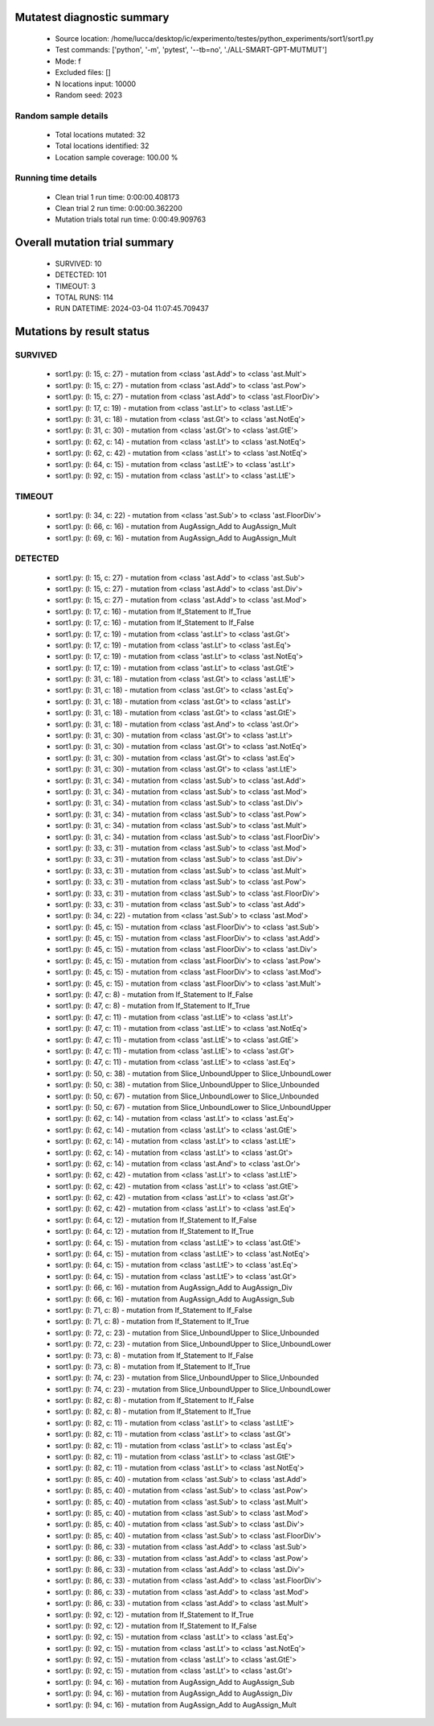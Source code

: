 Mutatest diagnostic summary
===========================
 - Source location: /home/lucca/desktop/ic/experimento/testes/python_experiments/sort1/sort1.py
 - Test commands: ['python', '-m', 'pytest', '--tb=no', './ALL-SMART-GPT-MUTMUT']
 - Mode: f
 - Excluded files: []
 - N locations input: 10000
 - Random seed: 2023

Random sample details
---------------------
 - Total locations mutated: 32
 - Total locations identified: 32
 - Location sample coverage: 100.00 %


Running time details
--------------------
 - Clean trial 1 run time: 0:00:00.408173
 - Clean trial 2 run time: 0:00:00.362200
 - Mutation trials total run time: 0:00:49.909763

Overall mutation trial summary
==============================
 - SURVIVED: 10
 - DETECTED: 101
 - TIMEOUT: 3
 - TOTAL RUNS: 114
 - RUN DATETIME: 2024-03-04 11:07:45.709437


Mutations by result status
==========================


SURVIVED
--------
 - sort1.py: (l: 15, c: 27) - mutation from <class 'ast.Add'> to <class 'ast.Mult'>
 - sort1.py: (l: 15, c: 27) - mutation from <class 'ast.Add'> to <class 'ast.Pow'>
 - sort1.py: (l: 15, c: 27) - mutation from <class 'ast.Add'> to <class 'ast.FloorDiv'>
 - sort1.py: (l: 17, c: 19) - mutation from <class 'ast.Lt'> to <class 'ast.LtE'>
 - sort1.py: (l: 31, c: 18) - mutation from <class 'ast.Gt'> to <class 'ast.NotEq'>
 - sort1.py: (l: 31, c: 30) - mutation from <class 'ast.Gt'> to <class 'ast.GtE'>
 - sort1.py: (l: 62, c: 14) - mutation from <class 'ast.Lt'> to <class 'ast.NotEq'>
 - sort1.py: (l: 62, c: 42) - mutation from <class 'ast.Lt'> to <class 'ast.NotEq'>
 - sort1.py: (l: 64, c: 15) - mutation from <class 'ast.LtE'> to <class 'ast.Lt'>
 - sort1.py: (l: 92, c: 15) - mutation from <class 'ast.Lt'> to <class 'ast.LtE'>


TIMEOUT
-------
 - sort1.py: (l: 34, c: 22) - mutation from <class 'ast.Sub'> to <class 'ast.FloorDiv'>
 - sort1.py: (l: 66, c: 16) - mutation from AugAssign_Add to AugAssign_Mult
 - sort1.py: (l: 69, c: 16) - mutation from AugAssign_Add to AugAssign_Mult


DETECTED
--------
 - sort1.py: (l: 15, c: 27) - mutation from <class 'ast.Add'> to <class 'ast.Sub'>
 - sort1.py: (l: 15, c: 27) - mutation from <class 'ast.Add'> to <class 'ast.Div'>
 - sort1.py: (l: 15, c: 27) - mutation from <class 'ast.Add'> to <class 'ast.Mod'>
 - sort1.py: (l: 17, c: 16) - mutation from If_Statement to If_True
 - sort1.py: (l: 17, c: 16) - mutation from If_Statement to If_False
 - sort1.py: (l: 17, c: 19) - mutation from <class 'ast.Lt'> to <class 'ast.Gt'>
 - sort1.py: (l: 17, c: 19) - mutation from <class 'ast.Lt'> to <class 'ast.Eq'>
 - sort1.py: (l: 17, c: 19) - mutation from <class 'ast.Lt'> to <class 'ast.NotEq'>
 - sort1.py: (l: 17, c: 19) - mutation from <class 'ast.Lt'> to <class 'ast.GtE'>
 - sort1.py: (l: 31, c: 18) - mutation from <class 'ast.Gt'> to <class 'ast.LtE'>
 - sort1.py: (l: 31, c: 18) - mutation from <class 'ast.Gt'> to <class 'ast.Eq'>
 - sort1.py: (l: 31, c: 18) - mutation from <class 'ast.Gt'> to <class 'ast.Lt'>
 - sort1.py: (l: 31, c: 18) - mutation from <class 'ast.Gt'> to <class 'ast.GtE'>
 - sort1.py: (l: 31, c: 18) - mutation from <class 'ast.And'> to <class 'ast.Or'>
 - sort1.py: (l: 31, c: 30) - mutation from <class 'ast.Gt'> to <class 'ast.Lt'>
 - sort1.py: (l: 31, c: 30) - mutation from <class 'ast.Gt'> to <class 'ast.NotEq'>
 - sort1.py: (l: 31, c: 30) - mutation from <class 'ast.Gt'> to <class 'ast.Eq'>
 - sort1.py: (l: 31, c: 30) - mutation from <class 'ast.Gt'> to <class 'ast.LtE'>
 - sort1.py: (l: 31, c: 34) - mutation from <class 'ast.Sub'> to <class 'ast.Add'>
 - sort1.py: (l: 31, c: 34) - mutation from <class 'ast.Sub'> to <class 'ast.Mod'>
 - sort1.py: (l: 31, c: 34) - mutation from <class 'ast.Sub'> to <class 'ast.Div'>
 - sort1.py: (l: 31, c: 34) - mutation from <class 'ast.Sub'> to <class 'ast.Pow'>
 - sort1.py: (l: 31, c: 34) - mutation from <class 'ast.Sub'> to <class 'ast.Mult'>
 - sort1.py: (l: 31, c: 34) - mutation from <class 'ast.Sub'> to <class 'ast.FloorDiv'>
 - sort1.py: (l: 33, c: 31) - mutation from <class 'ast.Sub'> to <class 'ast.Mod'>
 - sort1.py: (l: 33, c: 31) - mutation from <class 'ast.Sub'> to <class 'ast.Div'>
 - sort1.py: (l: 33, c: 31) - mutation from <class 'ast.Sub'> to <class 'ast.Mult'>
 - sort1.py: (l: 33, c: 31) - mutation from <class 'ast.Sub'> to <class 'ast.Pow'>
 - sort1.py: (l: 33, c: 31) - mutation from <class 'ast.Sub'> to <class 'ast.FloorDiv'>
 - sort1.py: (l: 33, c: 31) - mutation from <class 'ast.Sub'> to <class 'ast.Add'>
 - sort1.py: (l: 34, c: 22) - mutation from <class 'ast.Sub'> to <class 'ast.Mod'>
 - sort1.py: (l: 45, c: 15) - mutation from <class 'ast.FloorDiv'> to <class 'ast.Sub'>
 - sort1.py: (l: 45, c: 15) - mutation from <class 'ast.FloorDiv'> to <class 'ast.Add'>
 - sort1.py: (l: 45, c: 15) - mutation from <class 'ast.FloorDiv'> to <class 'ast.Div'>
 - sort1.py: (l: 45, c: 15) - mutation from <class 'ast.FloorDiv'> to <class 'ast.Pow'>
 - sort1.py: (l: 45, c: 15) - mutation from <class 'ast.FloorDiv'> to <class 'ast.Mod'>
 - sort1.py: (l: 45, c: 15) - mutation from <class 'ast.FloorDiv'> to <class 'ast.Mult'>
 - sort1.py: (l: 47, c: 8) - mutation from If_Statement to If_False
 - sort1.py: (l: 47, c: 8) - mutation from If_Statement to If_True
 - sort1.py: (l: 47, c: 11) - mutation from <class 'ast.LtE'> to <class 'ast.Lt'>
 - sort1.py: (l: 47, c: 11) - mutation from <class 'ast.LtE'> to <class 'ast.NotEq'>
 - sort1.py: (l: 47, c: 11) - mutation from <class 'ast.LtE'> to <class 'ast.GtE'>
 - sort1.py: (l: 47, c: 11) - mutation from <class 'ast.LtE'> to <class 'ast.Gt'>
 - sort1.py: (l: 47, c: 11) - mutation from <class 'ast.LtE'> to <class 'ast.Eq'>
 - sort1.py: (l: 50, c: 38) - mutation from Slice_UnboundUpper to Slice_UnboundLower
 - sort1.py: (l: 50, c: 38) - mutation from Slice_UnboundUpper to Slice_Unbounded
 - sort1.py: (l: 50, c: 67) - mutation from Slice_UnboundLower to Slice_Unbounded
 - sort1.py: (l: 50, c: 67) - mutation from Slice_UnboundLower to Slice_UnboundUpper
 - sort1.py: (l: 62, c: 14) - mutation from <class 'ast.Lt'> to <class 'ast.Eq'>
 - sort1.py: (l: 62, c: 14) - mutation from <class 'ast.Lt'> to <class 'ast.GtE'>
 - sort1.py: (l: 62, c: 14) - mutation from <class 'ast.Lt'> to <class 'ast.LtE'>
 - sort1.py: (l: 62, c: 14) - mutation from <class 'ast.Lt'> to <class 'ast.Gt'>
 - sort1.py: (l: 62, c: 14) - mutation from <class 'ast.And'> to <class 'ast.Or'>
 - sort1.py: (l: 62, c: 42) - mutation from <class 'ast.Lt'> to <class 'ast.LtE'>
 - sort1.py: (l: 62, c: 42) - mutation from <class 'ast.Lt'> to <class 'ast.GtE'>
 - sort1.py: (l: 62, c: 42) - mutation from <class 'ast.Lt'> to <class 'ast.Gt'>
 - sort1.py: (l: 62, c: 42) - mutation from <class 'ast.Lt'> to <class 'ast.Eq'>
 - sort1.py: (l: 64, c: 12) - mutation from If_Statement to If_False
 - sort1.py: (l: 64, c: 12) - mutation from If_Statement to If_True
 - sort1.py: (l: 64, c: 15) - mutation from <class 'ast.LtE'> to <class 'ast.GtE'>
 - sort1.py: (l: 64, c: 15) - mutation from <class 'ast.LtE'> to <class 'ast.NotEq'>
 - sort1.py: (l: 64, c: 15) - mutation from <class 'ast.LtE'> to <class 'ast.Eq'>
 - sort1.py: (l: 64, c: 15) - mutation from <class 'ast.LtE'> to <class 'ast.Gt'>
 - sort1.py: (l: 66, c: 16) - mutation from AugAssign_Add to AugAssign_Div
 - sort1.py: (l: 66, c: 16) - mutation from AugAssign_Add to AugAssign_Sub
 - sort1.py: (l: 71, c: 8) - mutation from If_Statement to If_False
 - sort1.py: (l: 71, c: 8) - mutation from If_Statement to If_True
 - sort1.py: (l: 72, c: 23) - mutation from Slice_UnboundUpper to Slice_Unbounded
 - sort1.py: (l: 72, c: 23) - mutation from Slice_UnboundUpper to Slice_UnboundLower
 - sort1.py: (l: 73, c: 8) - mutation from If_Statement to If_False
 - sort1.py: (l: 73, c: 8) - mutation from If_Statement to If_True
 - sort1.py: (l: 74, c: 23) - mutation from Slice_UnboundUpper to Slice_Unbounded
 - sort1.py: (l: 74, c: 23) - mutation from Slice_UnboundUpper to Slice_UnboundLower
 - sort1.py: (l: 82, c: 8) - mutation from If_Statement to If_False
 - sort1.py: (l: 82, c: 8) - mutation from If_Statement to If_True
 - sort1.py: (l: 82, c: 11) - mutation from <class 'ast.Lt'> to <class 'ast.LtE'>
 - sort1.py: (l: 82, c: 11) - mutation from <class 'ast.Lt'> to <class 'ast.Gt'>
 - sort1.py: (l: 82, c: 11) - mutation from <class 'ast.Lt'> to <class 'ast.Eq'>
 - sort1.py: (l: 82, c: 11) - mutation from <class 'ast.Lt'> to <class 'ast.GtE'>
 - sort1.py: (l: 82, c: 11) - mutation from <class 'ast.Lt'> to <class 'ast.NotEq'>
 - sort1.py: (l: 85, c: 40) - mutation from <class 'ast.Sub'> to <class 'ast.Add'>
 - sort1.py: (l: 85, c: 40) - mutation from <class 'ast.Sub'> to <class 'ast.Pow'>
 - sort1.py: (l: 85, c: 40) - mutation from <class 'ast.Sub'> to <class 'ast.Mult'>
 - sort1.py: (l: 85, c: 40) - mutation from <class 'ast.Sub'> to <class 'ast.Mod'>
 - sort1.py: (l: 85, c: 40) - mutation from <class 'ast.Sub'> to <class 'ast.Div'>
 - sort1.py: (l: 85, c: 40) - mutation from <class 'ast.Sub'> to <class 'ast.FloorDiv'>
 - sort1.py: (l: 86, c: 33) - mutation from <class 'ast.Add'> to <class 'ast.Sub'>
 - sort1.py: (l: 86, c: 33) - mutation from <class 'ast.Add'> to <class 'ast.Pow'>
 - sort1.py: (l: 86, c: 33) - mutation from <class 'ast.Add'> to <class 'ast.Div'>
 - sort1.py: (l: 86, c: 33) - mutation from <class 'ast.Add'> to <class 'ast.FloorDiv'>
 - sort1.py: (l: 86, c: 33) - mutation from <class 'ast.Add'> to <class 'ast.Mod'>
 - sort1.py: (l: 86, c: 33) - mutation from <class 'ast.Add'> to <class 'ast.Mult'>
 - sort1.py: (l: 92, c: 12) - mutation from If_Statement to If_True
 - sort1.py: (l: 92, c: 12) - mutation from If_Statement to If_False
 - sort1.py: (l: 92, c: 15) - mutation from <class 'ast.Lt'> to <class 'ast.Eq'>
 - sort1.py: (l: 92, c: 15) - mutation from <class 'ast.Lt'> to <class 'ast.NotEq'>
 - sort1.py: (l: 92, c: 15) - mutation from <class 'ast.Lt'> to <class 'ast.GtE'>
 - sort1.py: (l: 92, c: 15) - mutation from <class 'ast.Lt'> to <class 'ast.Gt'>
 - sort1.py: (l: 94, c: 16) - mutation from AugAssign_Add to AugAssign_Sub
 - sort1.py: (l: 94, c: 16) - mutation from AugAssign_Add to AugAssign_Div
 - sort1.py: (l: 94, c: 16) - mutation from AugAssign_Add to AugAssign_Mult